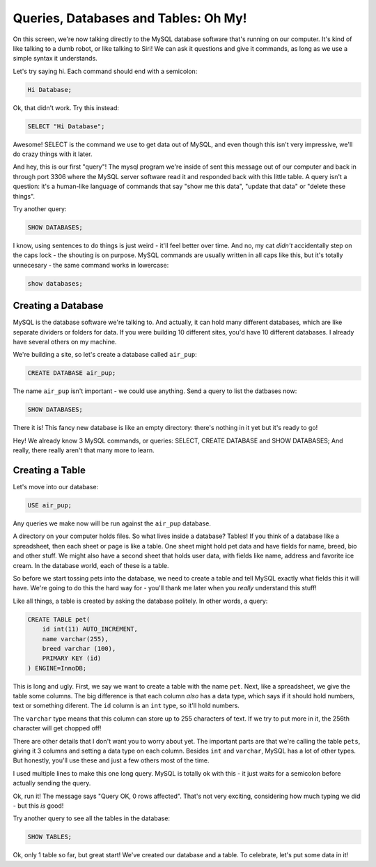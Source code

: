 Queries, Databases and Tables: Oh My!
=====================================

On this screen, we're now talking directly to the MySQL database software
that's running on our computer. It's kind of like talking to a dumb robot,
or like talking to Siri! We can ask it questions and give it commands, as
long as we use a simple syntax it understands.

Let's try saying hi. Each command should end with a semicolon:

.. code-block:: text

    Hi Database;

Ok, that didn't work. Try this instead:

.. code-block:: sql

    SELECT "Hi Database";

Awesome! SELECT is the command we use to get data out of MySQL, and even
though this isn't very impressive, we'll do crazy things with it later.

And hey, this is our first "query"! The mysql program we're inside of sent
this message out of our computer and back in through port 3306 where the
MySQL server software read it and responded back with this little table.
A query isn't a question: it's a human-like language of commands that say
"show me this data", "update that data" or "delete these things".

Try another query:

.. code-block:: sql

    SHOW DATABASES;

I know, using sentences to do things is just weird - it'll feel better over
time. And no, my cat *didn't* accidentally step on the caps lock - the shouting
is on purpose. MySQL commands are usually written in all caps like this, but
it's totally unnecesary - the same command works in lowercase:

.. code-block:: sql

    show databases;

Creating a Database
-------------------

MySQL is the database software we're talking to. And actually, it can hold
many different databases, which are like separate dividers or folders for
data. If you were building 10 different sites, you'd have 10 different databases.
I already have several others on my machine.

We're building a site, so let's create a database called ``air_pup``:

.. code-block:: sql

    CREATE DATABASE air_pup;

The name ``air_pup`` isn't important - we could use anything. Send a query
to list the datbases now:

.. code-block:: sql

    SHOW DATABASES;

There it is! This fancy new database is like an empty directory: there's
nothing in it yet but it's ready to go!

Hey! We already know 3 MySQL commands, or queries: SELECT, CREATE DATABASE
and SHOW DATABASES; And really, there really aren't that many more to learn.

Creating a Table
----------------

Let's move into our database:

.. code-block:: sql

    USE air_pup;

Any queries we make now will be run against the ``air_pup`` database.

A directory on your computer holds files. So what lives inside a database?
Tables! If you think of a database like a spreadsheet, then each sheet or
page is like a table. One sheet might hold pet data and have fields for
name, breed, bio and other stuff. We might also have a second sheet that
holds user data, with fields like name, address and favorite ice cream.
In the database world, each of these is a table.

So before we start tossing pets into the database, we need to create a table
and tell MySQL exactly what fields this it will have. We're going to do this
the hard way for - you'll thank me later when you *really* understand this
stuff!

Like all things, a table is created by asking the database politely. In other
words, a query:

.. code-block:: sql

    CREATE TABLE pet(
        id int(11) AUTO_INCREMENT,
        name varchar(255),
        breed varchar (100),
        PRIMARY KEY (id)
    ) ENGINE=InnoDB;

This is long and ugly. First, we say we want to create a table with the name
``pet``. Next, like a spreadsheet, we give the table some columns. The big
difference is that each column *also* has a data type, which says if it should
hold numbers, text or something diferent. The ``id`` column is an ``int``
type, so it'll hold numbers.

The ``varchar`` type means that this column can store up to 255 characters
of text. If we try to put more in it, the 256th character will get chopped off!

There are other details that I don't want you to worry about yet. The important
parts are that we're calling the table ``pets``, giving it 3 columns and
setting a data type on each column. Besides ``int`` and ``varchar``, MySQL
has a lot of other types. But honestly, you'll use these and just a few others
most of the time.

I used multiple lines to make this one long query. MySQL is totally ok with
this - it just waits for a semicolon before actually sending the query.

Ok, run it! The message says "Query OK, 0 rows affected". That's not very
exciting, considering how much typing we did - but this *is* good!

Try another query to see all the tables in the database:

.. code-block:: sql

    SHOW TABLES;

Ok, only 1 table so far, but great start! We've created our database and
a table. To celebrate, let's put some data in it!
